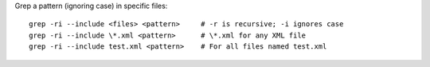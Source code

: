 Grep a pattern (ignoring case) in specific files::

    grep -ri --include <files> <pattern>     # -r is recursive; -i ignores case
    grep -ri --include \*.xml <pattern>      # \*.xml for any XML file
    grep -ri --include test.xml <pattern>    # For all files named test.xml
